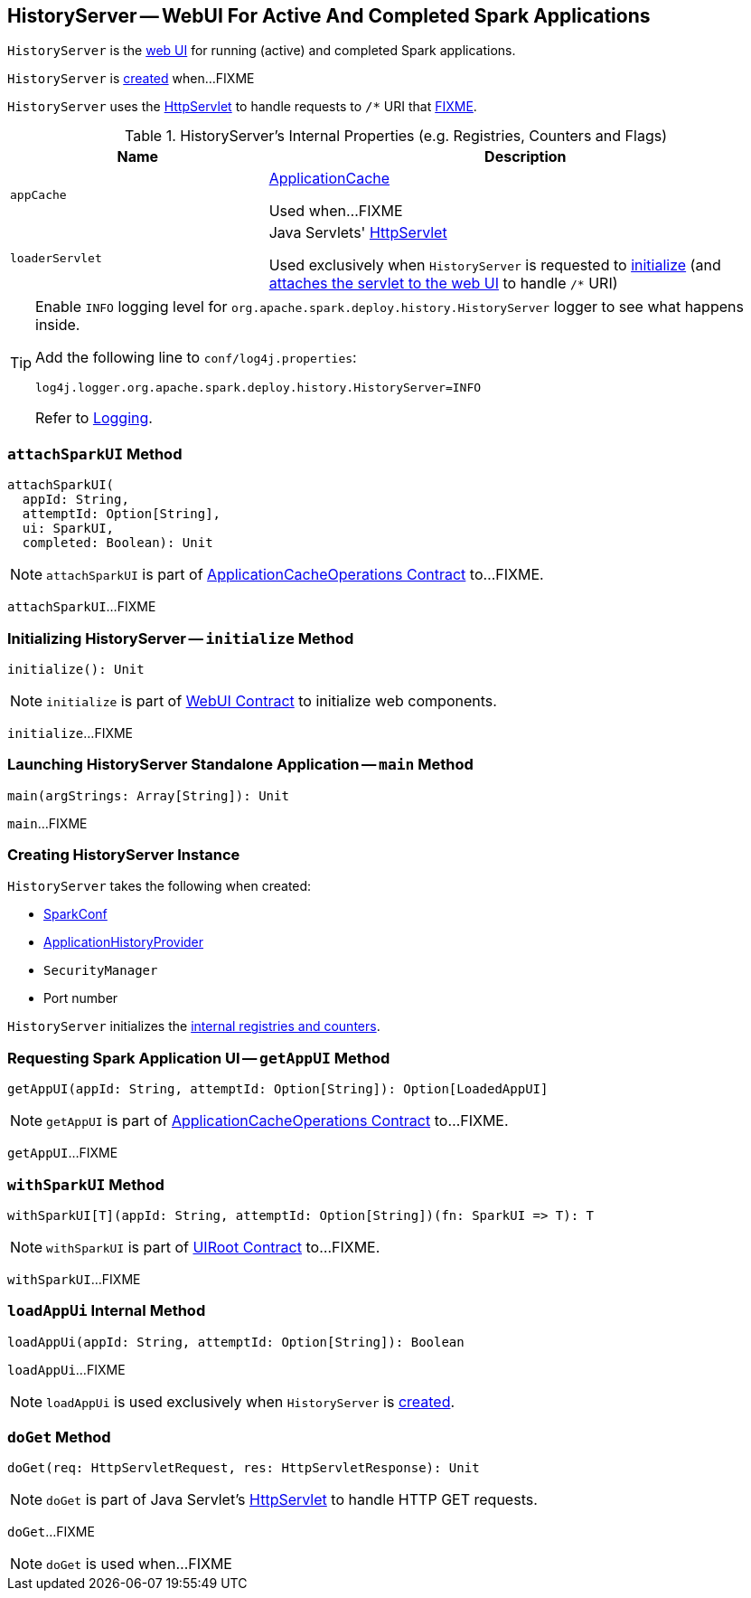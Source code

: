 == [[HistoryServer]] HistoryServer -- WebUI For Active And Completed Spark Applications

`HistoryServer` is the link:spark-webui-WebUI.adoc[web UI] for running (active) and completed Spark applications.

`HistoryServer` is <<creating-instance, created>> when...FIXME

`HistoryServer` uses the <<loaderServlet, HttpServlet>> to handle requests to `/*` URI that <<doGet, FIXME>>.

[[internal-registries]]
.HistoryServer's Internal Properties (e.g. Registries, Counters and Flags)
[cols="1,2",options="header",width="100%"]
|===
| Name
| Description

| `appCache`
| [[appCache]] link:spark-history-server-ApplicationCache.adoc[ApplicationCache]

Used when...FIXME

| `loaderServlet`
| [[loaderServlet]] Java Servlets' https://docs.oracle.com/javaee/7/api/javax/servlet/http/HttpServlet.html[HttpServlet]

Used exclusively when `HistoryServer` is requested to <<initialize, initialize>> (and link:spark-webui-WebUI.adoc#attachHandler[attaches the servlet to the web UI] to handle `/*` URI)
|===

[TIP]
====
Enable `INFO` logging level for `org.apache.spark.deploy.history.HistoryServer` logger to see what happens inside.

Add the following line to `conf/log4j.properties`:

```
log4j.logger.org.apache.spark.deploy.history.HistoryServer=INFO
```

Refer to link:spark-logging.adoc[Logging].
====

=== [[attachSparkUI]] `attachSparkUI` Method

[source, scala]
----
attachSparkUI(
  appId: String,
  attemptId: Option[String],
  ui: SparkUI,
  completed: Boolean): Unit
----

NOTE: `attachSparkUI` is part of link:spark-history-server-ApplicationCacheOperations.adoc#attachSparkUI[ApplicationCacheOperations Contract] to...FIXME.

`attachSparkUI`...FIXME

=== [[initialize]] Initializing HistoryServer -- `initialize` Method

[source, scala]
----
initialize(): Unit
----

NOTE: `initialize` is part of link:spark-webui-WebUI.adoc#initialize[WebUI Contract] to initialize web components.

`initialize`...FIXME

=== [[main]] Launching HistoryServer Standalone Application -- `main` Method

[source, scala]
----
main(argStrings: Array[String]): Unit
----

`main`...FIXME

=== [[creating-instance]] Creating HistoryServer Instance

`HistoryServer` takes the following when created:

* [[conf]] link:spark-SparkConf.adoc[SparkConf]
* [[provider]] link:spark-history-server-ApplicationHistoryProvider.adoc[ApplicationHistoryProvider]
* [[securityManager]] `SecurityManager`
* [[port]] Port number

`HistoryServer` initializes the <<internal-registries, internal registries and counters>>.

=== [[getAppUI]] Requesting Spark Application UI -- `getAppUI` Method

[source, scala]
----
getAppUI(appId: String, attemptId: Option[String]): Option[LoadedAppUI]
----

NOTE: `getAppUI` is part of link:spark-history-server-ApplicationCacheOperations.adoc#getAppUI[ApplicationCacheOperations Contract] to...FIXME.

`getAppUI`...FIXME

=== [[withSparkUI]] `withSparkUI` Method

[source, scala]
----
withSparkUI[T](appId: String, attemptId: Option[String])(fn: SparkUI => T): T
----

NOTE: `withSparkUI` is part of link:spark-api-UIRoot.adoc#withSparkUI[UIRoot Contract] to...FIXME.

`withSparkUI`...FIXME

=== [[loadAppUi]] `loadAppUi` Internal Method

[source, scala]
----
loadAppUi(appId: String, attemptId: Option[String]): Boolean
----

`loadAppUi`...FIXME

NOTE: `loadAppUi` is used exclusively when `HistoryServer` is <<loaderServlet, created>>.

=== [[doGet]] `doGet` Method

[source, scala]
----
doGet(req: HttpServletRequest, res: HttpServletResponse): Unit
----

NOTE: `doGet` is part of Java Servlet's link:https://docs.oracle.com/javaee/7/api/javax/servlet/http/HttpServlet.html[HttpServlet] to handle HTTP GET requests.

`doGet`...FIXME

NOTE: `doGet` is used when...FIXME
